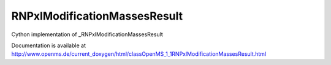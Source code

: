 RNPxlModificationMassesResult
=============================

.. py:class:: RNPxlModificationMassesResult


   Bases: :py:class:`object`


Cython implementation of _RNPxlModificationMassesResult


Documentation is available at http://www.openms.de/current_doxygen/html/classOpenMS_1_1RNPxlModificationMassesResult.html




